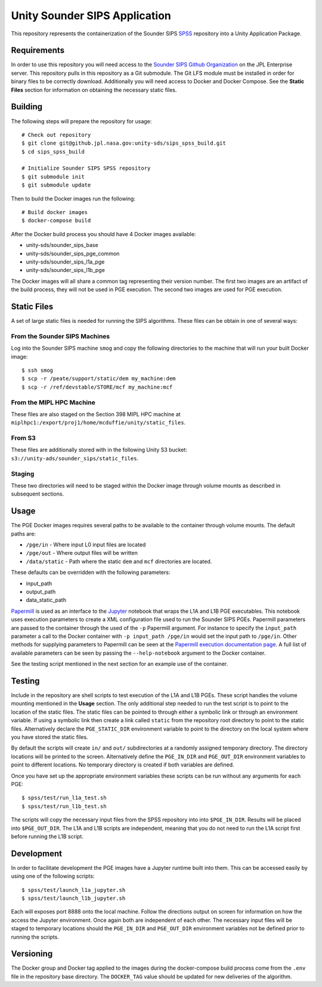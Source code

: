 Unity Sounder SIPS Application
==============================

This repository represents the containerization of the Sounder SIPS `SPSS <https://github.jpl.nasa.gov/SIPS/SPSS>`_ repository into a Unity Application Package.

Requirements
------------

In order to use this repository you will need access to the `Sounder SIPS Github Organization <https://github.jpl.nasa.gov/SIPS/>`_ on the JPL Enterprise server. This repository pulls in this repository as a Git submodule. The Git LFS module must be installed in order for binary files to be correctly download. Additionally you will need access to Docker and Docker Compose. See the **Static Files** section for information on obtaining the necessary static files.

Building
--------

The following steps will prepare the repository for usage::

    # Check out repository
    $ git clone git@github.jpl.nasa.gov:unity-sds/sips_spss_build.git
    $ cd sips_spss_build

    # Initialize Sounder SIPS SPSS repository
    $ git submodule init
    $ git submodule update

Then to build the Docker images run the following::

    # Build docker images
    $ docker-compose build

After the Docker build process you should have 4 Docker images available:

* unity-sds/sounder_sips_base
* unity-sds/sounder_sips_pge_common
* unity-sds/sounder_sips_l1a_pge
* unity-sds/sounder_sips_l1b_pge

The Docker images will all share a common tag representing their version number. The first two images are an artifact of the build process, they will not be used in PGE execution. The second two images are used for PGE execution.

Static Files
-------------

A set of large static files is needed for running the SIPS algorithms. These files can be obtain in one of several ways:

From the Sounder SIPS Machines
~~~~~~~~~~~~~~~~~~~~~~~~~~~~~~

Log into the Sounder SIPS machine ``smog`` and copy the following directories to the machine that will run your built Docker image::

    $ ssh smog
    $ scp -r /peate/support/static/dem my_machine:dem
    $ scp -r /ref/devstable/STORE/mcf my_machine:mcf

From the MIPL HPC Machine
~~~~~~~~~~~~~~~~~~~~~~~~~

These files are also staged on the Section 398 MIPL HPC machine at ``miplhpc1:/export/proj1/home/mcduffie/unity/static_files``.

From S3
~~~~~~~

These files are additionally stored with in the following Unity S3 bucket: ``s3://unity-ads/sounder_sips/static_files``.

Staging
~~~~~~~

These two directories will need to be staged within the Docker image through volume mounts as described in subsequent sections. 

Usage
-----

The PGE Docker images requires several paths to be available to the container through volume mounts. The default paths are:

* ``/pge/in`` - Where input L0 input files are located
* ``/pge/out`` - Where output files will be written
* ``/data/static`` - Path where the static ``dem`` and ``mcf`` directories are located.

These defaults can be overridden with the following parameters:

* input_path
* output_path
* data_static_path

`Papermill <https://papermill.readthedocs.io/>`_ is used as an interface to the `Jupyter <https://jupyter.org/>`_ notebook that wraps the L1A and L1B PGE executables. This notebook uses execution parameters to create a XML configuration file used to run the Sounder SIPS PGEs. Papermill parameters are passed to the container through the used of the ``-p`` Papermill argument. For instance to specify the ``input_path`` parameter a call to the Docker container with ``-p input_path /pge/in`` would set the input path to ``/pge/in``. Other methods for supplying parameters to Papermill can be seen at the `Papermill execution documentation page <https://papermill.readthedocs.io/en/latest/usage-execute.html>`_. A full list of available parameters can be seen by passing the ``--help-notebook`` argument to the Docker container.

See the testing script mentioned in the next section for an example use of the container.

Testing
-------

Include in the repository are shell scripts to test execution of the L1A and L1B PGEs. These script handles the volume mounting mentioned in the **Usage** section. The only additional step needed to run the test script is to point to the location of the static files. The static files can be pointed to through either a symbolic link or through an environment variable. If using a symbolic link then create a link called ``static`` from the repository root directory to point to the static files. Alternatively declare the ``PGE_STATIC_DIR`` environment variable to point to the directory on the local system where you have stored the static files.

By default the scripts will create ``in/`` and ``out/`` subdirectories at a randomly assigned temporary directory. The directory locations will be printed to the screen. Alternatively define the ``PGE_IN_DIR`` and ``PGE_OUT_DIR`` environment variables to point to different locations. No temporary directory is created if both variables are defined.

Once you have set up the appropriate environment variables these scripts can be run without any arguments for each PGE::

    $ spss/test/run_l1a_test.sh
    $ spss/test/run_l1b_test.sh

The scripts will copy the necessary input files from the SPSS repository into into ``$PGE_IN_DIR``. Results will be placed into ``$PGE_OUT_DIR``. The L1A and L1B scripts are independent, meaning that you do not need to run the L1A script first before running the L1B script.

Development
-----------

In order to facilitate development the PGE images have a Jupyter runtime built into them. This can be accessed easily by using one of the following scripts::

    $ spss/test/launch_l1a_jupyter.sh
    $ spss/test/launch_l1b_jupyter.sh

Each will exposes port 8888 onto the local machine. Follow the directions output on screen for information on how the access the Jupyter environment. Once again both are independent of each other. The necessary input files will be staged to temporary locations should the ``PGE_IN_DIR`` and ``PGE_OUT_DIR`` environment variables not be defined prior to running the scripts.

Versioning
----------

The Docker group and Docker tag applied to the images during the docker-compose build process come from the ``.env`` file in the repository base directory. The ``DOCKER_TAG`` value should be updated for new deliveries of the algorithm.
